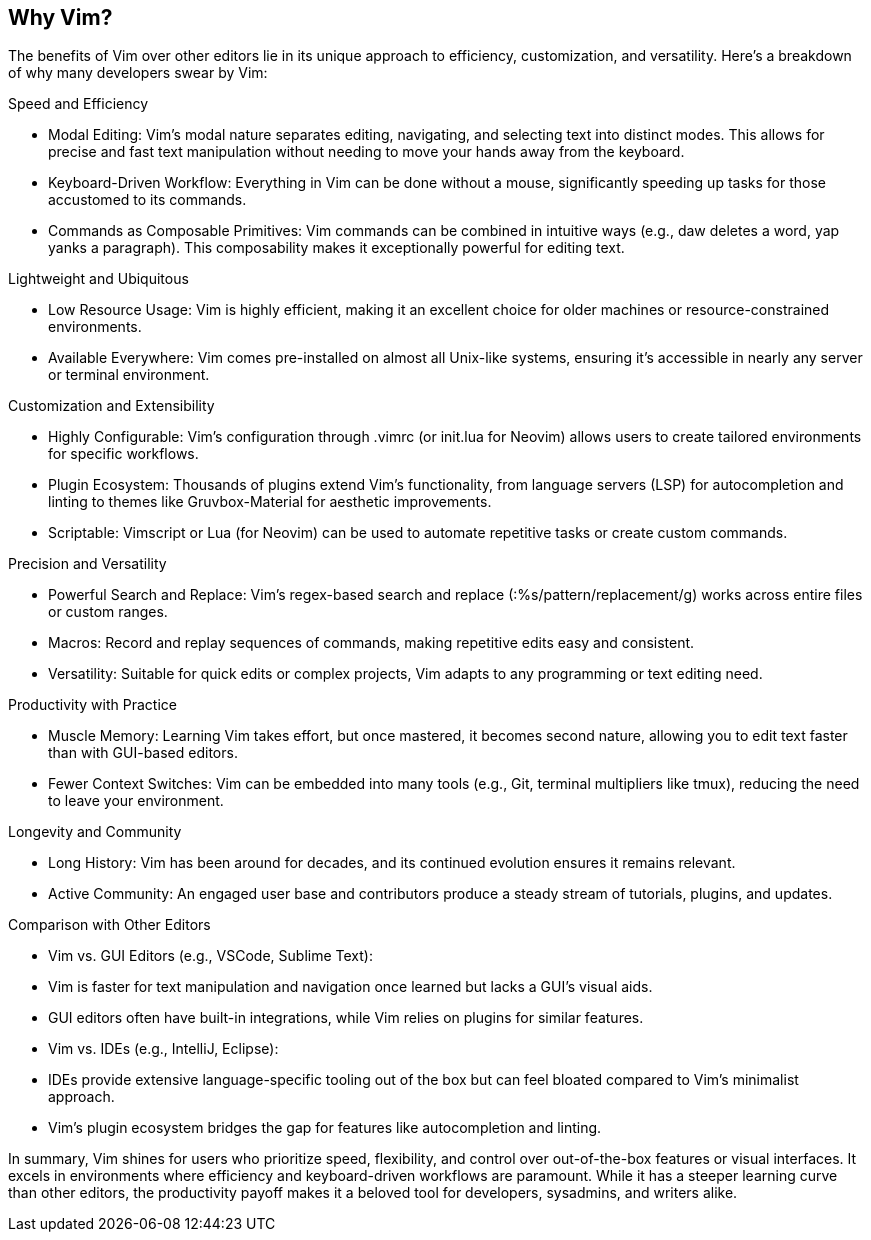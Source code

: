 [[whyvim]]
== Why Vim?

The benefits of Vim over other editors lie in its unique approach to efficiency, customization, and versatility. Here’s a breakdown of why many developers swear by Vim:

Speed and Efficiency

	•	Modal Editing: Vim’s modal nature separates editing, navigating, and selecting text into distinct modes. This allows for precise and fast text manipulation without needing to move your hands away from the keyboard.
	•	Keyboard-Driven Workflow: Everything in Vim can be done without a mouse, significantly speeding up tasks for those accustomed to its commands.
	•	Commands as Composable Primitives: Vim commands can be combined in intuitive ways (e.g., daw deletes a word, yap yanks a paragraph). This composability makes it exceptionally powerful for editing text.

Lightweight and Ubiquitous

	•	Low Resource Usage: Vim is highly efficient, making it an excellent choice for older machines or resource-constrained environments.
	•	Available Everywhere: Vim comes pre-installed on almost all Unix-like systems, ensuring it’s accessible in nearly any server or terminal environment.

Customization and Extensibility

	•	Highly Configurable: Vim’s configuration through .vimrc (or init.lua for Neovim) allows users to create tailored environments for specific workflows.
	•	Plugin Ecosystem: Thousands of plugins extend Vim’s functionality, from language servers (LSP) for autocompletion and linting to themes like Gruvbox-Material for aesthetic improvements.
	•	Scriptable: Vimscript or Lua (for Neovim) can be used to automate repetitive tasks or create custom commands.

Precision and Versatility

	•	Powerful Search and Replace: Vim’s regex-based search and replace (:%s/pattern/replacement/g) works across entire files or custom ranges.
	•	Macros: Record and replay sequences of commands, making repetitive edits easy and consistent.
	•	Versatility: Suitable for quick edits or complex projects, Vim adapts to any programming or text editing need.

Productivity with Practice

	•	Muscle Memory: Learning Vim takes effort, but once mastered, it becomes second nature, allowing you to edit text faster than with GUI-based editors.
	•	Fewer Context Switches: Vim can be embedded into many tools (e.g., Git, terminal multipliers like tmux), reducing the need to leave your environment.

Longevity and Community

	•	Long History: Vim has been around for decades, and its continued evolution ensures it remains relevant.
	•	Active Community: An engaged user base and contributors produce a steady stream of tutorials, plugins, and updates.

Comparison with Other Editors

	•	Vim vs. GUI Editors (e.g., VSCode, Sublime Text):
	•	Vim is faster for text manipulation and navigation once learned but lacks a GUI’s visual aids.
	•	GUI editors often have built-in integrations, while Vim relies on plugins for similar features.
	•	Vim vs. IDEs (e.g., IntelliJ, Eclipse):
	•	IDEs provide extensive language-specific tooling out of the box but can feel bloated compared to Vim’s minimalist approach.
	•	Vim’s plugin ecosystem bridges the gap for features like autocompletion and linting.

In summary, Vim shines for users who prioritize speed, flexibility, and control over out-of-the-box features or visual interfaces. It excels in environments where efficiency and keyboard-driven workflows are paramount. While it has a steeper learning curve than other editors, the productivity payoff makes it a beloved tool for developers, sysadmins, and writers alike.

